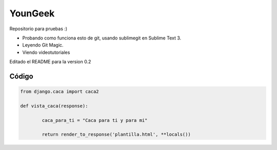 YounGeek 
########

Repositorio para pruebas :)

* Probando como funciona esto de git, usando sublimegit en Sublime Text 3.
* Leyendo Git Magic.
* Viendo videotutoriales
Editado el README para la version 0.2

Código
******

.. code-block:: python

	from django.caca import caca2

	def vista_caca(response):

		caca_para_ti = "Caca para ti y para mi"

		return render_to_response('plantilla.html', **locals())